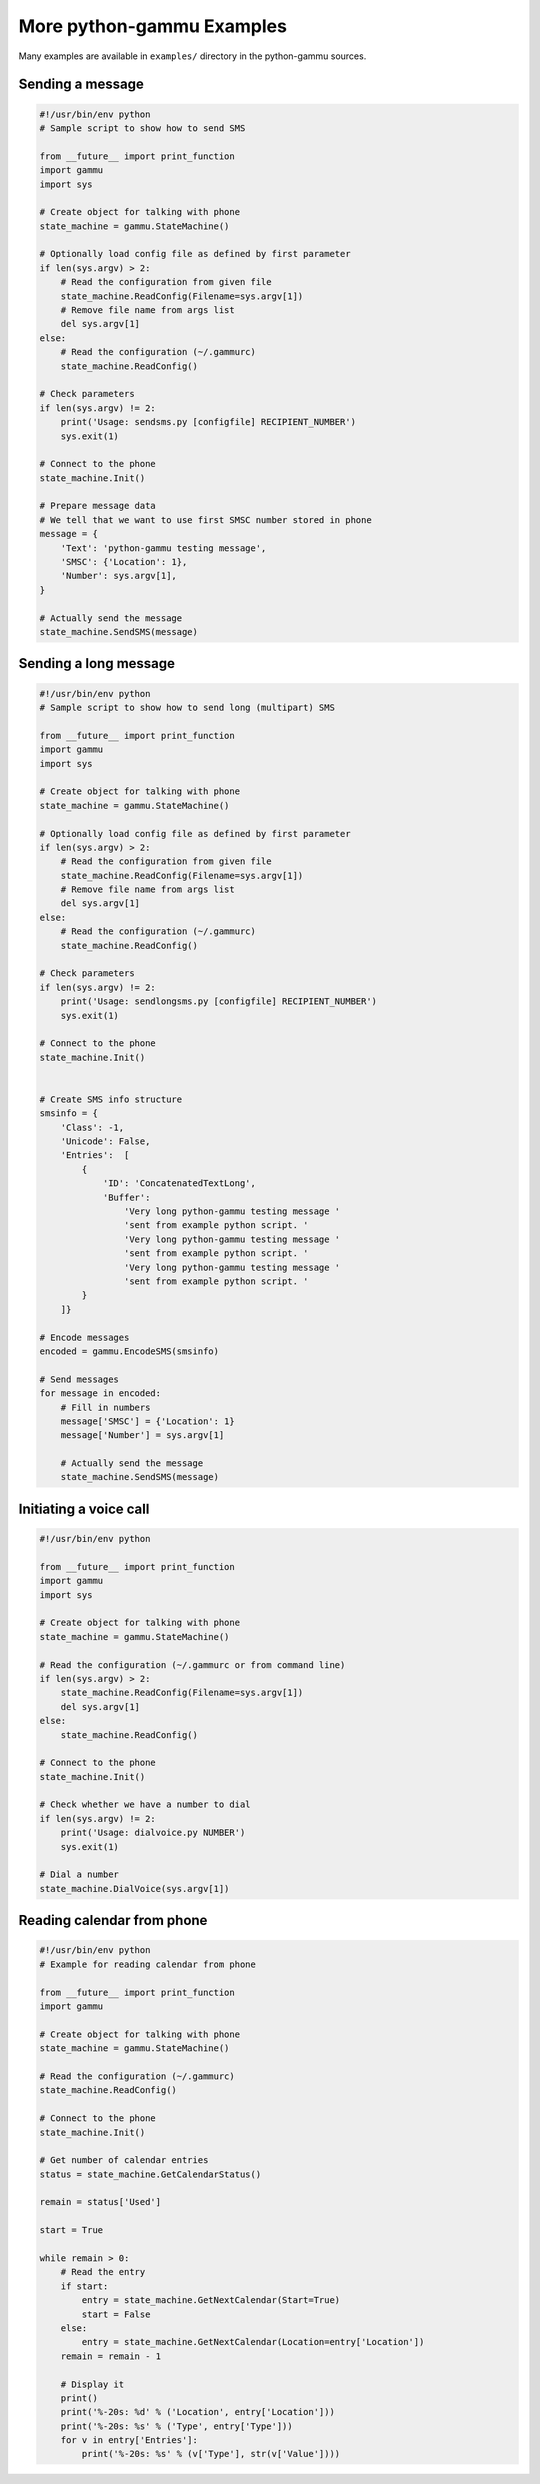 .. _python-gammu-examples:

More python-gammu Examples
==========================

Many examples are available in ``examples/`` directory in the python-gammu
sources.

Sending a message
-----------------

.. code-block:: python

    #!/usr/bin/env python
    # Sample script to show how to send SMS

    from __future__ import print_function
    import gammu
    import sys

    # Create object for talking with phone
    state_machine = gammu.StateMachine()

    # Optionally load config file as defined by first parameter
    if len(sys.argv) > 2:
        # Read the configuration from given file
        state_machine.ReadConfig(Filename=sys.argv[1])
        # Remove file name from args list
        del sys.argv[1]
    else:
        # Read the configuration (~/.gammurc)
        state_machine.ReadConfig()

    # Check parameters
    if len(sys.argv) != 2:
        print('Usage: sendsms.py [configfile] RECIPIENT_NUMBER')
        sys.exit(1)

    # Connect to the phone
    state_machine.Init()

    # Prepare message data
    # We tell that we want to use first SMSC number stored in phone
    message = {
        'Text': 'python-gammu testing message',
        'SMSC': {'Location': 1},
        'Number': sys.argv[1],
    }

    # Actually send the message
    state_machine.SendSMS(message)

Sending a long message
----------------------

.. code-block:: python


    #!/usr/bin/env python
    # Sample script to show how to send long (multipart) SMS

    from __future__ import print_function
    import gammu
    import sys

    # Create object for talking with phone
    state_machine = gammu.StateMachine()

    # Optionally load config file as defined by first parameter
    if len(sys.argv) > 2:
        # Read the configuration from given file
        state_machine.ReadConfig(Filename=sys.argv[1])
        # Remove file name from args list
        del sys.argv[1]
    else:
        # Read the configuration (~/.gammurc)
        state_machine.ReadConfig()

    # Check parameters
    if len(sys.argv) != 2:
        print('Usage: sendlongsms.py [configfile] RECIPIENT_NUMBER')
        sys.exit(1)

    # Connect to the phone
    state_machine.Init()


    # Create SMS info structure
    smsinfo = {
        'Class': -1,
        'Unicode': False,
        'Entries':  [
            {
                'ID': 'ConcatenatedTextLong',
                'Buffer':
                    'Very long python-gammu testing message '
                    'sent from example python script. '
                    'Very long python-gammu testing message '
                    'sent from example python script. '
                    'Very long python-gammu testing message '
                    'sent from example python script. '
            }
        ]}

    # Encode messages
    encoded = gammu.EncodeSMS(smsinfo)

    # Send messages
    for message in encoded:
        # Fill in numbers
        message['SMSC'] = {'Location': 1}
        message['Number'] = sys.argv[1]

        # Actually send the message
        state_machine.SendSMS(message)

Initiating a voice call
-----------------------

.. code-block:: python

    #!/usr/bin/env python

    from __future__ import print_function
    import gammu
    import sys

    # Create object for talking with phone
    state_machine = gammu.StateMachine()

    # Read the configuration (~/.gammurc or from command line)
    if len(sys.argv) > 2:
        state_machine.ReadConfig(Filename=sys.argv[1])
        del sys.argv[1]
    else:
        state_machine.ReadConfig()

    # Connect to the phone
    state_machine.Init()

    # Check whether we have a number to dial
    if len(sys.argv) != 2:
        print('Usage: dialvoice.py NUMBER')
        sys.exit(1)

    # Dial a number
    state_machine.DialVoice(sys.argv[1])

Reading calendar from phone
---------------------------

.. code-block:: python

    #!/usr/bin/env python
    # Example for reading calendar from phone

    from __future__ import print_function
    import gammu

    # Create object for talking with phone
    state_machine = gammu.StateMachine()

    # Read the configuration (~/.gammurc)
    state_machine.ReadConfig()

    # Connect to the phone
    state_machine.Init()

    # Get number of calendar entries
    status = state_machine.GetCalendarStatus()

    remain = status['Used']

    start = True

    while remain > 0:
        # Read the entry
        if start:
            entry = state_machine.GetNextCalendar(Start=True)
            start = False
        else:
            entry = state_machine.GetNextCalendar(Location=entry['Location'])
        remain = remain - 1

        # Display it
        print()
        print('%-20s: %d' % ('Location', entry['Location']))
        print('%-20s: %s' % ('Type', entry['Type']))
        for v in entry['Entries']:
            print('%-20s: %s' % (v['Type'], str(v['Value'])))
